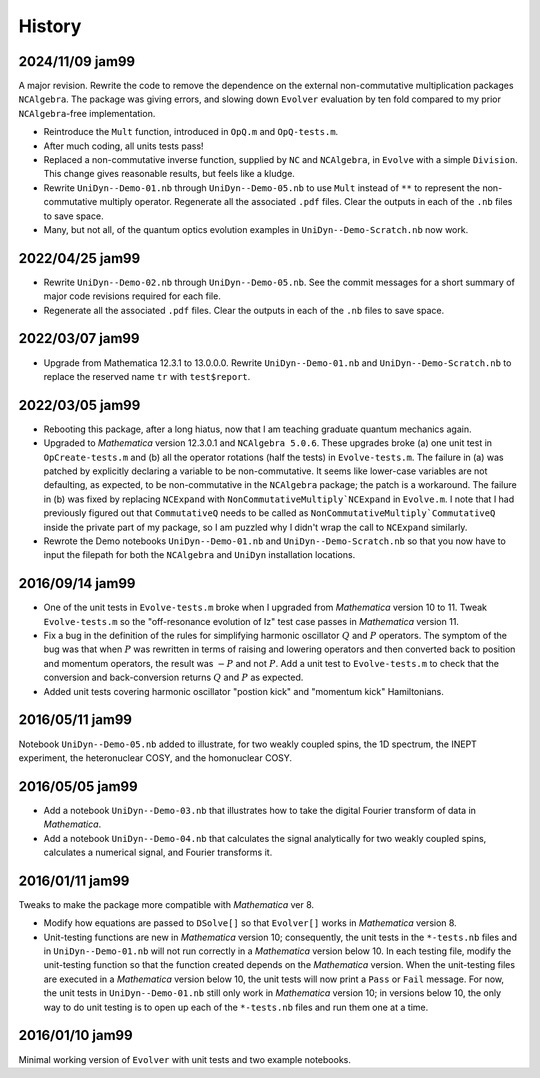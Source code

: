 History
-------

2024/11/09 jam99
^^^^^^^^^^^^^^^^

A major revision.  Rewrite the code to remove the dependence on the external non-commutative multiplication packages ``NCAlgebra``.  The package was giving errors, and slowing down ``Evolver`` evaluation by ten fold compared to my prior ``NCAlgebra``-free implementation.

* Reintroduce the ``Mult`` function, introduced in ``OpQ.m`` and ``OpQ-tests.m``.

* After much coding, all units tests pass!

* Replaced a non-commutative inverse function, supplied by  ``NC`` and ``NCAlgebra``, in ``Evolve`` with a simple ``Division``.  This change gives reasonable results, but feels like a kludge.

* Rewrite ``UniDyn--Demo-01.nb`` through ``UniDyn--Demo-05.nb`` to use ``Mult`` instead of ``**`` to represent the non-commutative multiply operator.  Regenerate all the associated ``.pdf`` files.  Clear the outputs in each of the ``.nb`` files to save space.

* Many, but not all, of the quantum optics evolution examples in ``UniDyn--Demo-Scratch.nb`` now work.



2022/04/25 jam99
^^^^^^^^^^^^^^^^

* Rewrite ``UniDyn--Demo-02.nb`` through ``UniDyn--Demo-05.nb``.  See the commit messages for a short summary of major code revisions required for each file.

* Regenerate all the associated ``.pdf`` files.  Clear the outputs in each of the ``.nb`` files to save space.

2022/03/07 jam99
^^^^^^^^^^^^^^^^

* Upgrade from Mathematica 12.3.1 to 13.0.0.0.  Rewrite ``UniDyn--Demo-01.nb`` and ``UniDyn--Demo-Scratch.nb`` to replace the reserved name ``tr`` with ``test$report``.

2022/03/05 jam99
^^^^^^^^^^^^^^^^

* Rebooting this package, after a long hiatus, now that I am teaching graduate quantum mechanics again.

* Upgraded to *Mathematica* version 12.3.0.1 and ``NCAlgebra 5.0.6``.  These upgrades broke (a) one unit test in ``OpCreate-tests.m`` and (b) all the operator rotations (half the tests) in ``Evolve-tests.m``.  The failure in (a) was patched by explicitly declaring a variable to be non-commutative. It seems like lower-case variables are not defaulting, as expected, to be non-commutative in the ``NCAlgebra`` package; the patch is a workaround.  The failure in (b) was fixed by replacing ``NCExpand`` with ``NonCommutativeMultiply`NCExpand`` in ``Evolve.m``.  I note that I had previously figured out that ``CommutativeQ`` needs to be called as ``NonCommutativeMultiply`CommutativeQ`` inside the private part of my package, so I am puzzled why I didn't wrap the call to ``NCExpand`` similarly.

* Rewrote the Demo notebooks ``UniDyn--Demo-01.nb`` and ``UniDyn--Demo-Scratch.nb`` so that you now have to input the filepath for both the ``NCAlgebra`` and ``UniDyn`` installation locations.

2016/09/14 jam99
^^^^^^^^^^^^^^^^

* One of the unit tests in ``Evolve-tests.m`` broke when I upgraded from *Mathematica* version 10 to 11.  Tweak ``Evolve-tests.m`` so the "off-resonance evolution of Iz" test case passes in *Mathematica* version 11.

* Fix a bug in the definition of the rules for simplifying harmonic oscillator :math:`Q` and :math:`P` operators.  The symptom of the bug was that when :math:`P` was rewritten in terms of raising and lowering operators and then converted back to position and momentum operators, the result was :math:`-P` and not :math:`P`.  Add a unit test to ``Evolve-tests.m`` to check that the conversion and back-conversion returns :math:`Q` and :math:`P` as expected.

* Added unit tests covering harmonic oscillator "postion kick" and "momentum kick" Hamiltonians. 

2016/05/11 jam99
^^^^^^^^^^^^^^^^

Notebook ``UniDyn--Demo-05.nb`` added to illustrate, for two weakly coupled spins, the 1D spectrum, the INEPT experiment, the heteronuclear COSY, and the homonuclear COSY.

2016/05/05 jam99
^^^^^^^^^^^^^^^^

* Add a notebook ``UniDyn--Demo-03.nb`` that illustrates how to take the digital Fourier transform of data in *Mathematica*.

* Add a notebook ``UniDyn--Demo-04.nb`` that calculates the signal analytically for two weakly coupled spins, calculates a numerical signal, and Fourier transforms it.

2016/01/11 jam99
^^^^^^^^^^^^^^^^

Tweaks to make the package more compatible with *Mathematica* ver 8.  

* Modify how equations are passed to ``DSolve[]`` so that ``Evolver[]`` works in *Mathematica* version 8.

* Unit-testing functions are new in *Mathematica* version 10; consequently, the unit tests in the ``*-tests.nb`` files and in ``UniDyn--Demo-01.nb`` will not run correctly in a *Mathematica* version below 10.  In each testing file, modify the unit-testing function so that the function created  depends on the *Mathematica* version.  When the unit-testing files are executed in a *Mathematica* version below 10, the unit tests will now print a ``Pass`` or ``Fail`` message.  For now, the unit tests in ``UniDyn--Demo-01.nb`` still only work in *Mathematica* version 10; in versions below 10, the only way to do unit testing is to open up each of the ``*-tests.nb`` files and run them one at a time.


2016/01/10 jam99
^^^^^^^^^^^^^^^^

Minimal working version of ``Evolver`` with unit tests and two example notebooks.